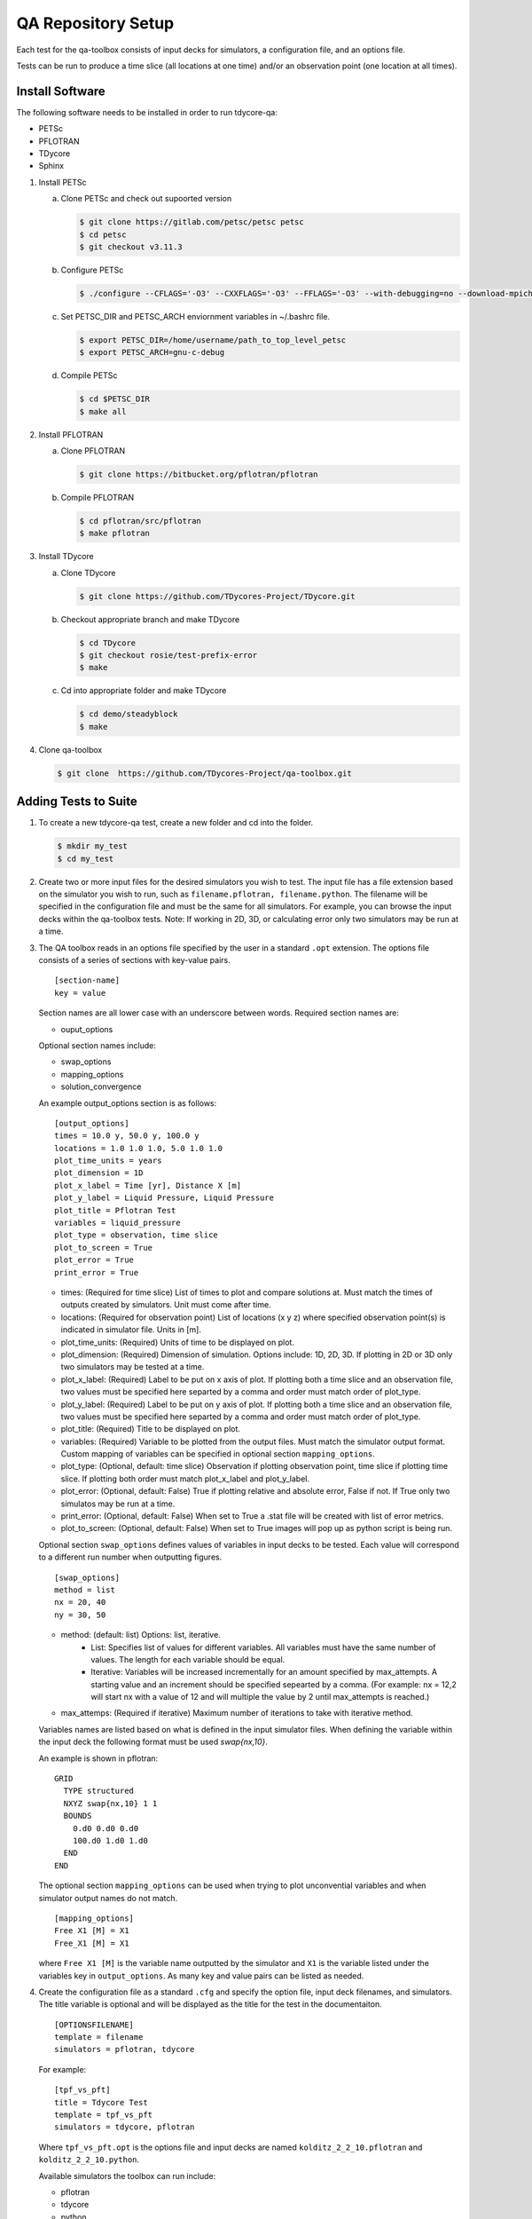 QA Repository Setup
===================

Each test for the qa-toolbox consists of input decks for simulators, a configuration file, and an options file.

Tests can be run to produce a time slice (all locations at one time) and/or an observation point (one location at all times).

Install Software
----------------
The following software needs to be installed in order to run tdycore-qa:

* PETSc
* PFLOTRAN
* TDycore
* Sphinx

1. Install PETSc

   a. Clone PETSc and check out supoorted version

      .. code-block:: bash

	$ git clone https://gitlab.com/petsc/petsc petsc
	$ cd petsc
	$ git checkout v3.11.3

   b. Configure PETSc

      .. code-block:: bash

	$ ./configure --CFLAGS='-O3' --CXXFLAGS='-O3' --FFLAGS='-O3' --with-debugging=no --download-mpich=yes --download-hdf5=yes --download-fblaslapack=yes --download-metis=yes --download-parmetis=yes

   c. Set PETSC_DIR and PETSC_ARCH enviornment variables in ~/.bashrc file.

      .. code-block:: bash

	$ export PETSC_DIR=/home/username/path_to_top_level_petsc
	$ export PETSC_ARCH=gnu-c-debug

   d. Compile PETSc

      .. code-block:: bash

	$ cd $PETSC_DIR
	$ make all

2. Install PFLOTRAN

   a. Clone PFLOTRAN

      .. code-block:: bash

	$ git clone https://bitbucket.org/pflotran/pflotran

   b. Compile PFLOTRAN

      .. code-block:: bash

        $ cd pflotran/src/pflotran
	$ make pflotran

3. Install TDycore

   a. Clone TDycore

      .. code-block:: bash

	$ git clone https://github.com/TDycores-Project/TDycore.git

   b. Checkout appropriate branch and make TDycore

      .. code-block:: bash

	$ cd TDycore
	$ git checkout rosie/test-prefix-error
	$ make

   c. Cd into appropriate folder and make TDycore

      .. code-block:: bash

	$ cd demo/steadyblock
	$ make

   		   
4. Clone qa-toolbox

   .. code-block:: bash

     $ git clone  https://github.com/TDycores-Project/qa-toolbox.git

Adding Tests to Suite
---------------------

1. To create a new tdycore-qa test, create a new folder and cd into the folder.

   .. code-block:: bash

     $ mkdir my_test
     $ cd my_test

2. Create two or more input files for the desired simulators you wish to test. The input file has a file extension based on the simulator you wish to run, such as ``filename.pflotran, filename.python``. The filename will be specified in the configuration file and must be the same for all simulators. For example, you can browse the input decks within the qa-toolbox tests. Note: If working in 2D, 3D, or calculating error only two simulators may be run at a time. 

3. The QA toolbox reads in an options file specified by the user in a standard ``.opt`` extension. The options file consists of a series of sections with key-value pairs.

   ::

    [section-name]
    key = value

   Section names are all lower case with an underscore between words. Required section names are:

   * ouput_options

   Optional section names include:

   * swap_options
   * mapping_options
   * solution_convergence

   An example output_options section is as follows:

   ::

    [output_options]
    times = 10.0 y, 50.0 y, 100.0 y
    locations = 1.0 1.0 1.0, 5.0 1.0 1.0
    plot_time_units = years
    plot_dimension = 1D
    plot_x_label = Time [yr], Distance X [m]
    plot_y_label = Liquid Pressure, Liquid Pressure
    plot_title = Pflotran Test
    variables = liquid_pressure
    plot_type = observation, time slice
    plot_to_screen = True
    plot_error = True
    print_error = True


   * times: (Required for time slice) List of times to plot and compare solutions at. Must match the times of outputs created by simulators. Unit must come after time.
   * locations: (Required for observation point) List of locations (x y z) where specified observation point(s) is indicated in simulator file. Units in [m].
   * plot_time_units: (Required) Units of time to be displayed on plot.
   * plot_dimension: (Required) Dimension of simulation. Options include: 1D, 2D, 3D. If plotting in 2D or 3D only two simulators may be tested at a time.
   * plot_x_label: (Required) Label to be put on x axis of plot. If plotting both a time slice and an observation file, two values must be specified here separted by a comma and order must match order of plot_type.
   * plot_y_label: (Required) Label to be put on y axis of plot. If plotting both a time slice and an observation file, two values must be specified here separted by a comma and order must match order of plot_type.
   * plot_title: (Required) Title to be displayed on plot.
   * variables: (Required) Variable to be plotted from the output files. Must match the simulator output format. Custom mapping of variables can be specified in optional section ``mapping_options``.
   * plot_type: (Optional, default: time slice) Observation if plotting observation point, time slice if plotting time slice. If plotting both order must match plot_x_label and plot_y_label.
   * plot_error: (Optional, default: False) True if plotting relative and absolute error, False if not. If True only two simulatos may be run at a time.
   * print_error: (Optional, default: False) When set to True a .stat file will be created with list of error metrics.
   * plot_to_screen: (Optional, default: False) When set to True images will pop up as python script is being run.

   Optional section ``swap_options`` defines values of variables in input decks to be tested. Each value will correspond to a different run number when outputting figures.

   ::

    [swap_options]
    method = list
    nx = 20, 40
    ny = 30, 50


   * method: (default: list) Options: list, iterative.
      * List: Specifies list of values for different variables. All variables must have the same number of values. The length for each variable should be equal.
      * Iterative: Variables will be increased incrementally for an amount specified by max_attempts. A starting value and an increment should be specified sepearted by a comma. (For example: nx = 12,2 will start nx with a value of 12 and will multiple the value by 2 until max_attempts is reached.)
   * max_attemps: (Required if iterative) Maximum number of iterations to take with iterative method.

   Variables names are listed based on what is defined in the input simulator files. When defining the variable within the input deck the following format must be used `swap{nx,10}`.

   An example is shown in pflotran:

   ::

    GRID
      TYPE structured
      NXYZ swap{nx,10} 1 1
      BOUNDS
        0.d0 0.d0 0.d0
        100.d0 1.d0 1.d0
      END
    END


   
   The optional section ``mapping_options`` can be used when trying to plot unconvential variables and when simulator output names do not match.

   ::
    
    [mapping_options]
    Free X1 [M] = X1
    Free_X1 [M] = X1

   where ``Free X1 [M]`` is the variable name outputted by the simulator and ``X1`` is the variable listed under the variables key in ``output_options``. As many key and value pairs can be listed as needed.

4. Create the configuration file as a standard ``.cfg`` and specify the option file, input deck filenames, and simulators. The title variable is optional and will be displayed as the title for the test in the documentaiton.

   ::

    [OPTIONSFILENAME]
    template = filename
    simulators = pflotran, tdycore

   For example:

   ::

    [tpf_vs_pft]
    title = Tdycore Test
    template = tpf_vs_pft
    simulators = tdycore, pflotran


   Where ``tpf_vs_pft.opt`` is the options file and input decks are named ``kolditz_2_2_10.pflotran`` and ``kolditz_2_2_10.python``.

   Available simulators the toolbox can run include:

   * pflotran
   * tdycore
   * python
   * crunchflow
   * tough3


      
Setup Qa-Toolbox
----------------

1. Cd in qa-toolbox and set up simulator and config_files.

   a. Create a file called simulators.sim and set local paths to executables of the simulators. See `default_simulators.sim` as an example.

   b. Create a file called `config_files.txt` and set the local path to the configuration file for the desired tests. See default_simulators.sim.


Setup Directory
---------------

1. Make a new folder for the QA repository

   .. code-block:: bash

     $ mkdir tdycore-qa

2. Cd into the qa repository and create a documentation directory

   .. code-block:: bash

     $ cd tdycore-qa
     $ mkdir docs

3. Setup sphinx in documentation directory and follow setup instructions.

   .. code-block:: bash

     $ sphinx-quickstart

4. Setup makefile

   a. Cd out of documentation folder and open up new makefile in main directory

      .. code-block:: bash

        $ cd ..
	$ emacs makefile

   b. In makefile set python, and directory to qa_toolbox

      .. code-block:: bash

	PYTHON = python3
	QA_TOOLBOX_DIR = ../qa-toolbox

   c. Run the qa_tests in the makefile by setting the directory and document directory.

      .. code-block:: bash

	$(MAKE) --directory=$(QA_TOOLBOX_DIR) DOC_DIR=${PWD}


Running tdycore-qa in Cloud
---------------------------

To run tdycore_qa in the cloud set up travis-ci with the repository and create a.travis.yml file and .sh file in .travis to install petsc, pflotran, and tdycore and run the qa-toolbox.

1. Write .sh script for travis to run

   a. Clone qa-toolbox
      
   b. Install PETSc and export PETSc variables

      .. code-block:: bash

        git clone https://gitlab.com/petsc/petsc petsc
        PETSC_GIT_HASH=v3.11.3
        DEBUG=1
        cd petsc
        git checkout ${PETSC_GIT_HASH}
        export PETSC_DIR=$PWD
        expot PETSC_ARCH=petsc-arch


        ./configure PETSC_ARCH=petsc-arch \
        --with-cc=gcc \
        --with-cxx=g++ \
        --with-fc=gfortran \
        --CFLAGS='-g -O0' --CXXFLAGS='-g -O0' --FFLAGS='-g -O0 -Wno-unused-function' \
        --with-clanguage=c \
        --with-debug=$DEBUG  \
        --with-shared-libraries=0 \
        --download-hdf5 \
        --download-metis \
        --download-parmetis \
        --download-fblaslapack \
        --download-mpich=http://www.mpich.org/static/downloads/3.2/mpich-3.2.tar.gz


        make all

   c. Install Tdycore

   d. Install PFLOTRAN   

   e. Move back to the home directory and purge python2.7 and install python3


      .. code-block:: bash

	cd ../../..
	sudo apt-get update
        sudo apt purge python2.7-minimal
        sudo apt-get -y install python3 python3-h5py python3-matplotlib
        sudo apt-get -y install python3-tk python3-scipy

   f. Create file called simulators.sim within qa-toolbox that sets paths to simulators

      .. code-block:: bash

        echo '[simulators]
	tdycore =' $var'/TDycore/demo/steadyblock/steadyblock
	pflotran =' $pwd'/pflotran/src/pflotran/pflotran' >$PWD/qa-toolbox/simulators.sim


   g. Create file called config_files.txt within qa-toolbox that sets paths to simulators

      .. code-block:: bash

	echo '../TDycore-test/2d_block/2d_block.cfg'>$PWD/qa-toolbox/config_files.txt

   h. Run the makefile in tdycore-qa

      .. code-block:: bash

	make all


2. Create a .travis.yml document

   a. Set ubuntu version to Bionic

      .. code-block::

	 dist: Bionic

   b. Set compiler to gcc

      .. code-block::

	 compiler:
	   - gcc

   c. Addon package cmake

      .. code-block::

	 addons:
	   apt:
	     packages:
	       - cmake

   d. Set script to run .sh file in /.travis
